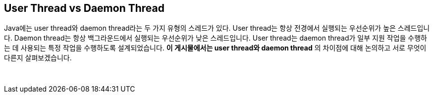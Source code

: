 == User Thread vs Daemon Thread

Java에는 user thread와 daemon thread라는 두 가지 유형의 스레드가 있다. User thread는 항상 전경에서 실행되는 우선순위가 높은 스레드입니다. Daemon thread는 항상 백그라운드에서 실행되는 우선순위가 낮은 스레드입니다. User thread는 daemon thread가 일부 지원 작업을 수행하는 데 사용되는 특정 작업을 수행하도록 설계되었습니다. **이 게시물에서는 user thread와 daemon thread** 의 차이점에 대해 논의하고 서로 무엇이 다른지 살펴보겠습니다.

{empty} + 
